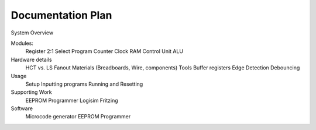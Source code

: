 Documentation Plan
==================

System Overview

Modules:
    Register
    2:1 Select
    Program Counter
    Clock
    RAM
    Control Unit
    ALU

Hardware details
    HCT vs. LS
    Fanout
    Materials (Breadboards, Wire, components)
    Tools
    Buffer registers
    Edge Detection
    Debouncing

Usage
    Setup
    Inputting programs
    Running and Resetting

Supporting Work
    EEPROM Programmer
    Logisim
    Fritzing

Software
    Microcode generator
    EEPROM Programmer
